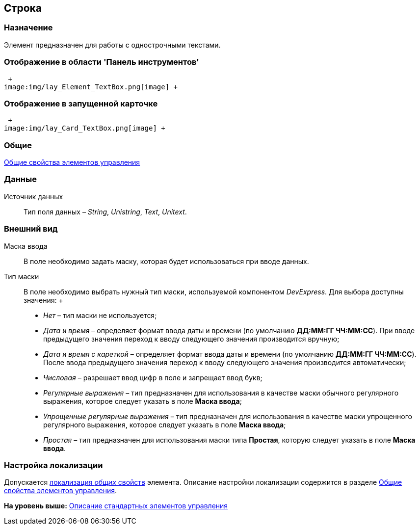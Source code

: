 [[ariaid-title1]]
== Строка

=== Назначение

Элемент предназначен для работы с однострочными текстами.

=== Отображение в области 'Панель инструментов'

 +
image:img/lay_Element_TextBox.png[image] +

=== Отображение в запущенной карточке

 +
image:img/lay_Card_TextBox.png[image] +

=== Общие

xref:lay_Elements_general.adoc[Общие свойства элементов управления]

=== Данные

Источник данных::
  Тип поля данных – [.dfn .term]_String_, [.dfn .term]_Unistring_, [.dfn .term]_Text_, [.dfn .term]_Unitext_.

=== Внешний вид

Маска ввода::
  В поле необходимо задать маску, которая будет использоваться при вводе данных.
Тип маски::
  В поле необходимо выбрать нужный тип маски, используемой компонентом [.dfn .term]_DevExpress_. Для выбора доступны значения:
  +
  * [.keyword .parmname]_Нет_ – тип маски не используется;
  * [.keyword .parmname]_Дата и время_ – определяет формат ввода даты и времени (по умолчанию [.keyword]*ДД:ММ:ГГ ЧЧ:ММ:СС*). При вводе предыдущего значения переход к вводу следующего значения производится вручную;
  * [.keyword .parmname]_Дата и время с кареткой_ – определяет формат ввода даты и времени (по умолчанию [.keyword]*ДД:ММ:ГГ ЧЧ:ММ:СС*). После ввода предыдущего значения переход к вводу следующего значения производится автоматически;
  * [.keyword .parmname]_Числовая_ – разрешает ввод цифр в поле и запрещает ввод букв;
  * [.keyword .parmname]_Регулярные выражения_ – тип предназначен для использования в качестве маски обычного регулярного выражения, которое следует указать в поле [.keyword]*Маска ввода*;
  * [.keyword .parmname]_Упрощенные регулярные выражения_ – тип предназначен для использования в качестве маски упрощенного регулярного выражения, которое следует указать в поле [.keyword]*Маска ввода*;
  * [.keyword .parmname]_Простая_ – тип предназначен для использования маски типа [.keyword]*Простая*, которую следует указать в поле [.keyword]*Маска ввода*.

=== Настройка локализации

[.ph]#Допускается xref:lay_Locale_common_element_properties.html[локализация [.dfn .term]_общих_ свойств] элемента. Описание настройки локализации содержится в разделе link:lay_Elements_general.adoc[Общие свойства элементов управления].#

*На уровень выше:* xref:../pages/lay_Control_elements.adoc[Описание стандартных элементов управления]
